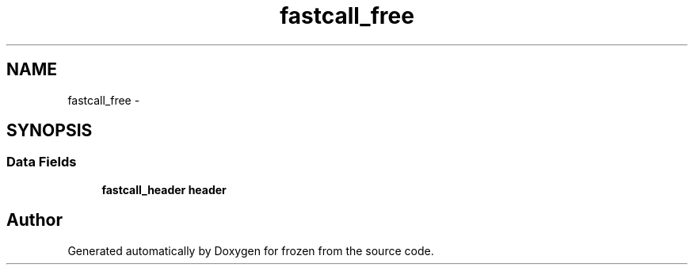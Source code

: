 .TH "fastcall_free" 3 "Sat Nov 5 2011" "Version 1.0" "frozen" \" -*- nroff -*-
.ad l
.nh
.SH NAME
fastcall_free \- 
.SH SYNOPSIS
.br
.PP
.SS "Data Fields"

.in +1c
.ti -1c
.RI "\fBfastcall_header\fP \fBheader\fP"
.br
.in -1c

.SH "Author"
.PP 
Generated automatically by Doxygen for frozen from the source code.
